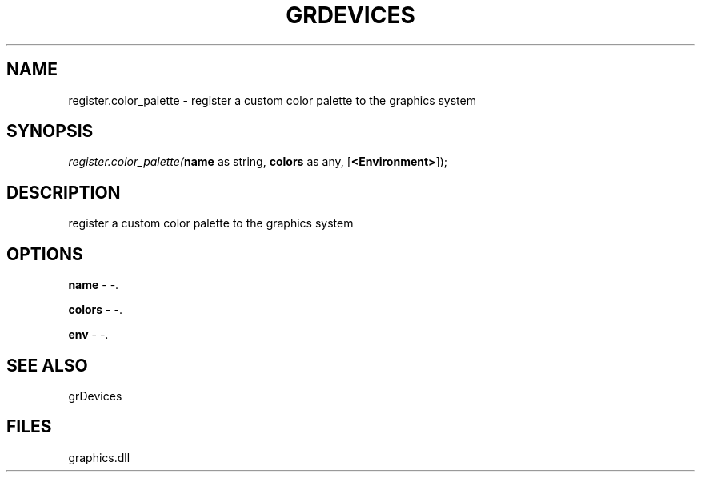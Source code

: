 .\" man page create by R# package system.
.TH GRDEVICES 4 2000-Jan "register.color_palette" "register.color_palette"
.SH NAME
register.color_palette \- register a custom color palette to the graphics system
.SH SYNOPSIS
\fIregister.color_palette(\fBname\fR as string, 
\fBcolors\fR as any, 
[\fB<Environment>\fR]);\fR
.SH DESCRIPTION
.PP
register a custom color palette to the graphics system
.PP
.SH OPTIONS
.PP
\fBname\fB \fR\- -. 
.PP
.PP
\fBcolors\fB \fR\- -. 
.PP
.PP
\fBenv\fB \fR\- -. 
.PP
.SH SEE ALSO
grDevices
.SH FILES
.PP
graphics.dll
.PP
